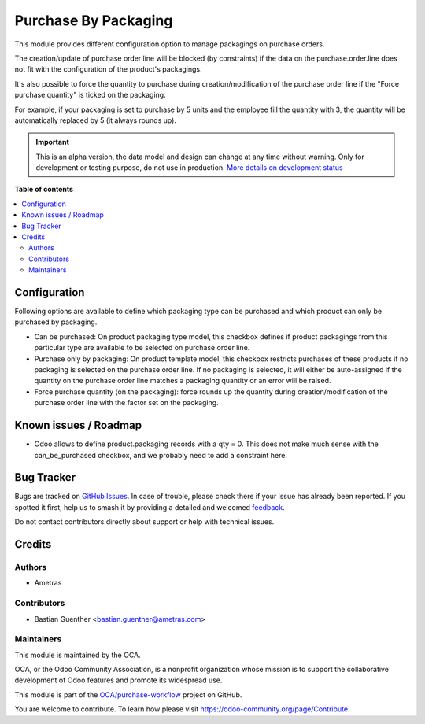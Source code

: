 =====================
Purchase By Packaging
=====================

.. 
   !!!!!!!!!!!!!!!!!!!!!!!!!!!!!!!!!!!!!!!!!!!!!!!!!!!!
   !! This file is generated by oca-gen-addon-readme !!
   !! changes will be overwritten.                   !!
   !!!!!!!!!!!!!!!!!!!!!!!!!!!!!!!!!!!!!!!!!!!!!!!!!!!!
   !! source digest: sha256:53eb37fdcb59a67839d55db5839c08ddaa0eef12c42d2a09a26ef4d724404118
   !!!!!!!!!!!!!!!!!!!!!!!!!!!!!!!!!!!!!!!!!!!!!!!!!!!!

.. |badge1| image:: https://img.shields.io/badge/maturity-Alpha-red.png
    :target: https://odoo-community.org/page/development-status
    :alt: Alpha
.. |badge2| image:: https://img.shields.io/badge/licence-AGPL--3-blue.png
    :target: http://www.gnu.org/licenses/agpl-3.0-standalone.html
    :alt: License: AGPL-3
.. |badge3| image:: https://img.shields.io/badge/github-OCA%2Fpurchase--workflow-lightgray.png?logo=github
    :target: https://github.com/OCA/purchase-workflow/tree/16.0/purchase_by_packaging
    :alt: OCA/purchase-workflow
.. |badge4| image:: https://img.shields.io/badge/weblate-Translate%20me-F47D42.png
    :target: https://translation.odoo-community.org/projects/purchase-workflow-16-0/purchase-workflow-16-0-purchase_by_packaging
    :alt: Translate me on Weblate
.. |badge5| image:: https://img.shields.io/badge/runboat-Try%20me-875A7B.png
    :target: https://runboat.odoo-community.org/builds?repo=OCA/purchase-workflow&target_branch=16.0
    :alt: Try me on Runboat

|badge1| |badge2| |badge3| |badge4| |badge5|

This module provides different configuration option to manage packagings on
purchase orders.

The creation/update of purchase order line will be blocked (by constraints) if the data
on the purchase.order.line does not fit with the configuration of the product's
packagings.

It's also possible to force the quantity to purchase during creation/modification of
the purchase order line if the "Force purchase quantity" is ticked on the packaging.

For example, if your packaging is set to purchase by 5 units and the employee fill
the quantity with 3, the quantity will be automatically replaced by 5 (it always
rounds up).

.. IMPORTANT::
   This is an alpha version, the data model and design can change at any time without warning.
   Only for development or testing purpose, do not use in production.
   `More details on development status <https://odoo-community.org/page/development-status>`_

**Table of contents**

.. contents::
   :local:

Configuration
=============

Following options are available to define which packaging type can be purchased and
which product can only be purchased by packaging.

* Can be purchased: On product packaging type model, this checkbox defines if product
  packagings from this particular type are available to be selected on purchase
  order line.

* Purchase only by packaging: On product template model, this checkbox restricts
  purchases of these products if no packaging is selected on the purchase order line.
  If no packaging is selected, it will either be auto-assigned if the quantity
  on the purchase order line matches a packaging quantity or an error will be raised.

* Force purchase quantity (on the packaging): force rounds up the quantity during
  creation/modification of the purchase order line with the factor set on the packaging.

Known issues / Roadmap
======================

* Odoo allows to define product.packaging records with a qty = 0. This does not
  make much sense with the can_be_purchased checkbox, and we probably need to add a
  constraint here.

Bug Tracker
===========

Bugs are tracked on `GitHub Issues <https://github.com/OCA/purchase-workflow/issues>`_.
In case of trouble, please check there if your issue has already been reported.
If you spotted it first, help us to smash it by providing a detailed and welcomed
`feedback <https://github.com/OCA/purchase-workflow/issues/new?body=module:%20purchase_by_packaging%0Aversion:%2016.0%0A%0A**Steps%20to%20reproduce**%0A-%20...%0A%0A**Current%20behavior**%0A%0A**Expected%20behavior**>`_.

Do not contact contributors directly about support or help with technical issues.

Credits
=======

Authors
~~~~~~~

* Ametras

Contributors
~~~~~~~~~~~~

* Bastian Guenther <bastian.guenther@ametras.com>

Maintainers
~~~~~~~~~~~

This module is maintained by the OCA.

.. image:: https://odoo-community.org/logo.png
   :alt: Odoo Community Association
   :target: https://odoo-community.org

OCA, or the Odoo Community Association, is a nonprofit organization whose
mission is to support the collaborative development of Odoo features and
promote its widespread use.

This module is part of the `OCA/purchase-workflow <https://github.com/OCA/purchase-workflow/tree/16.0/purchase_by_packaging>`_ project on GitHub.

You are welcome to contribute. To learn how please visit https://odoo-community.org/page/Contribute.
